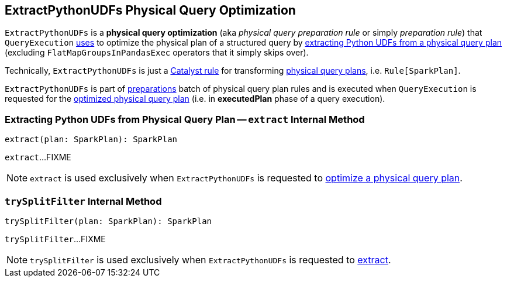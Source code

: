 == [[ExtractPythonUDFs]] ExtractPythonUDFs Physical Query Optimization

[[apply]]
`ExtractPythonUDFs` is a *physical query optimization* (aka _physical query preparation rule_ or simply _preparation rule_) that `QueryExecution` link:spark-sql-QueryExecution.adoc#preparations[uses] to optimize the physical plan of a structured query by <<extract, extracting Python UDFs from a physical query plan>> (excluding `FlatMapGroupsInPandasExec` operators that it simply skips over).

Technically, `ExtractPythonUDFs` is just a link:spark-sql-catalyst-Rule.adoc[Catalyst rule] for transforming link:spark-sql-SparkPlan.adoc[physical query plans], i.e. `Rule[SparkPlan]`.

`ExtractPythonUDFs` is part of link:spark-sql-QueryExecution.adoc#preparations[preparations] batch of physical query plan rules and is executed when `QueryExecution` is requested for the link:spark-sql-QueryExecution.adoc#executedPlan[optimized physical query plan] (i.e. in *executedPlan* phase of a query execution).

=== [[extract]] Extracting Python UDFs from Physical Query Plan -- `extract` Internal Method

[source, scala]
----
extract(plan: SparkPlan): SparkPlan
----

`extract`...FIXME

NOTE: `extract` is used exclusively when `ExtractPythonUDFs` is requested to <<apply, optimize a physical query plan>>.

=== [[trySplitFilter]] `trySplitFilter` Internal Method

[source, scala]
----
trySplitFilter(plan: SparkPlan): SparkPlan
----

`trySplitFilter`...FIXME

NOTE: `trySplitFilter` is used exclusively when `ExtractPythonUDFs` is requested to <<extract, extract>>.
